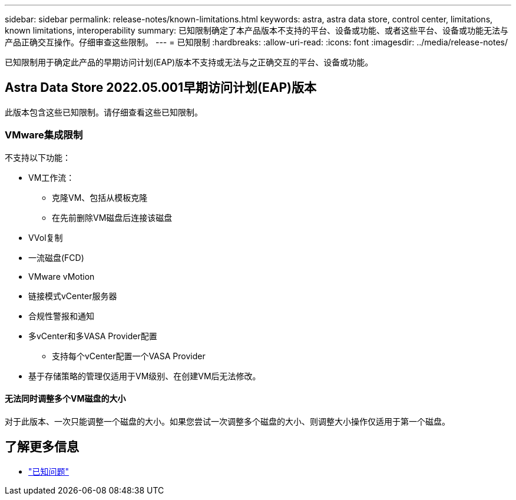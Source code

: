 ---
sidebar: sidebar 
permalink: release-notes/known-limitations.html 
keywords: astra, astra data store, control center, limitations, known limitations, interoperability 
summary: 已知限制确定了本产品版本不支持的平台、设备或功能、或者这些平台、设备或功能无法与产品正确交互操作。仔细审查这些限制。 
---
= 已知限制
:hardbreaks:
:allow-uri-read: 
:icons: font
:imagesdir: ../media/release-notes/


已知限制用于确定此产品的早期访问计划(EAP)版本不支持或无法与之正确交互的平台、设备或功能。



== Astra Data Store 2022.05.001早期访问计划(EAP)版本

此版本包含这些已知限制。请仔细查看这些已知限制。



=== VMware集成限制

不支持以下功能：

* VM工作流：
+
** 克隆VM、包括从模板克隆
** 在先前删除VM磁盘后连接该磁盘


* VVol复制
* 一流磁盘(FCD)
* VMware vMotion
* 链接模式vCenter服务器
* 合规性警报和通知
* 多vCenter和多VASA Provider配置
+
** 支持每个vCenter配置一个VASA Provider


* 基于存储策略的管理仅适用于VM级别、在创建VM后无法修改。




==== 无法同时调整多个VM磁盘的大小

对于此版本、一次只能调整一个磁盘的大小。如果您尝试一次调整多个磁盘的大小、则调整大小操作仅适用于第一个磁盘。



== 了解更多信息

* link:../release-notes/known-issues.html["已知问题"]

